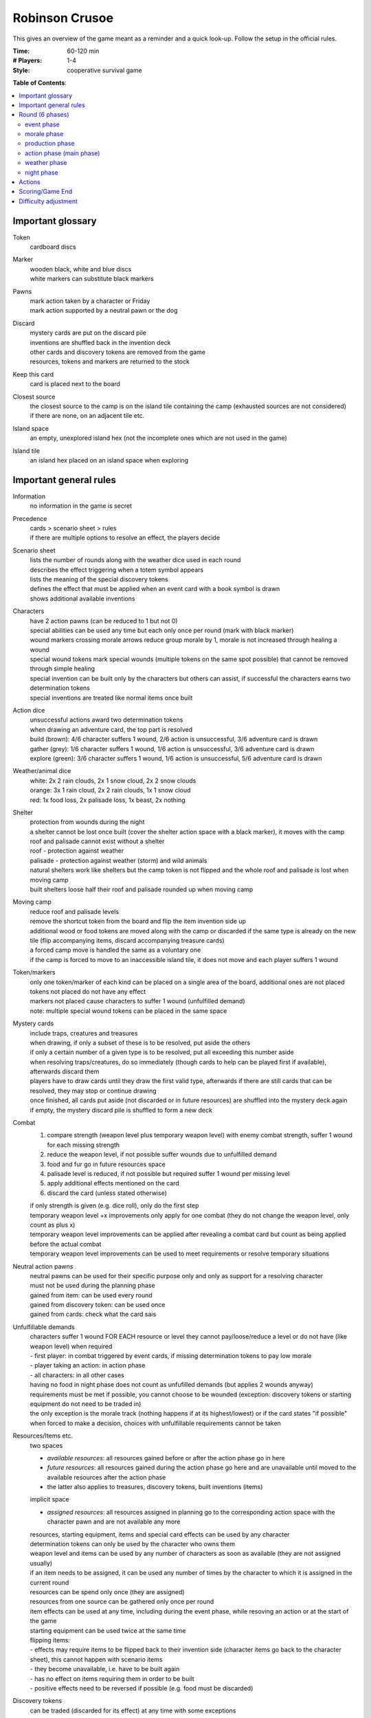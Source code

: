 Robinson Crusoe
===============

This gives an overview of the game meant as a reminder and a quick look-up. Follow the setup in the official rules.

:Time:
  60-120 min
:# Players:
  1-4
:Style:
  cooperative survival game

**Table of Contents**:

.. contents:: :local:
    :depth: 2

Important glossary
------------------

Token
  cardboard discs

Marker
  | wooden black, white and blue discs
  | white markers can substitute black markers

Pawns
  | mark action taken by a character or Friday
  | mark action supported by a neutral pawn or the dog

Discard
  | mystery cards are put on the discard pile
  | inventions are shuffled back in the invention deck
  | other cards and discovery tokens are removed from the game
  | resources, tokens and markers are returned to the stock

Keep this card
  card is placed next to the board

Closest source
  | the closest source to the camp is on the island tile containing the camp (exhausted sources are not considered)
  | if there are none, on an adjacent tile etc.

Island space
  an empty, unexplored island hex (not the incomplete ones which are not used in the game)

Island tile
  an island hex placed on an island space when exploring

Important general rules
-----------------------

Information
  no information in the game is secret

Precedence
  | cards > scenario sheet > rules
  | if there are multiple options to resolve an effect, the players decide

Scenario sheet
  | lists the number of rounds along with the weather dice used in each round
  | describes the effect triggering when a totem symbol appears
  | lists the meaning of the special discovery tokens
  | defines the effect that must be applied when an event card with a book symbol is drawn
  | shows additional available inventions

Characters
  | have 2 action pawns (can be reduced to 1 but not 0)
  | special abilities can be used any time but each only once per round (mark with black marker)
  | wound markers crossing morale arrows reduce group morale by 1, morale is not increased through healing a wound
  | special wound tokens mark special wounds (multiple tokens on the same spot possible) that cannot be removed through simple healing
  | special invention can be built only by the characters but others can assist, if successful the characters earns two determination tokens
  | special inventions are treated like normal items once built

Action dice
  | unsuccessful actions award two determination tokens
  | when drawing an adventure card, the top part is resolved
  | build (brown): 4/6 character suffers 1 wound, 2/6 action is unsuccessful, 3/6 adventure card is drawn
  | gather (grey): 1/6 character suffers 1 wound, 1/6 action is unsuccessful, 3/6 adventure card is drawn
  | explore (green): 3/6 character suffers 1 wound, 1/6 action is unsuccessful, 5/6 adventure card is drawn

Weather/animal dice
  | white: 2x 2 rain clouds, 2x 1 snow cloud, 2x 2 snow clouds
  | orange: 3x 1 rain cloud, 2x 2 rain clouds, 1x 1 snow cloud
  | red: 1x food loss, 2x palisade loss, 1x beast, 2x nothing

Shelter
  | protection from wounds during the night
  | a shelter cannot be lost once built (cover the shelter action space with a black marker), it moves with the camp
  | roof and palisade cannot exist without a shelter
  | roof - protection against weather
  | palisade - protection against weather (storm) and wild animals
  | natural shelters work like shelters but the camp token is not flipped and the whole roof and palisade is lost when moving camp
  | built shelters loose half their roof and palisade rounded up when moving camp

Moving camp
  | reduce roof and palisade levels
  | remove the shortcut token from the board and flip the item invention side up
  | additional wood or food tokens are moved along with the camp or discarded if the same type is already on the new tile (flip accompanying items, discard accompanying treasure cards)
  | a forced camp move is handled the same as a voluntary one
  | if the camp is forced to move to an inaccessible island tile, it does not move and each player suffers 1 wound

Token/markers
  | only one token/marker of each kind can be placed on a single area of the board, additional ones are not placed
  | tokens not placed do not have any effect
  | markers not placed cause characters to suffer 1 wound (unfulfilled demand)
  | note: multiple special wound tokens can be placed in the same space

Mystery cards
  | include traps, creatures and treasures
  | when drawing, if only a subset of these is to be resolved, put aside the others
  | if only a certain number of a given type is to be resolved, put all exceeding this number aside
  | when resolving traps/creatures, do so immediately (though cards to help can be played first if available), afterwards discard them
  | players have to draw cards until they draw the first valid type, afterwards if there are still cards that can be resolved, they may stop or continue drawing
  | once finished, all cards put aside (not discarded or in future resources) are shuffled into the mystery deck again
  | if empty, the mystery discard pile is shuffled to form a new deck

Combat
  1. compare strength (weapon level plus temporary weapon level) with enemy combat strength, suffer 1 wound for each missing strength
  2. reduce the weapon level, if not possible suffer wounds due to unfulfilled demand
  3. food and fur go in future resources space
  4. palisade level is reduced, if not possible but required suffer 1 wound per missing level
  5. apply additional effects mentioned on the card
  6. discard the card (unless stated otherwise)

  | if only strength is given (e.g. dice roll), only do the first step
  | temporary weapon level +x improvements only apply for one combat (they do not change the weapon level, only count as plus x)
  | temporary weapon level improvements can be applied after revealing a combat card but count as being applied before the actual combat
  | temporary weapon level improvements can be used to meet requirements or resolve temporary situations

Neutral action pawns
  | neutral pawns can be used for their specific purpose only and only as support for a resolving character
  | must not be used during the planning phase
  | gained from item: can be used every round
  | gained from discovery token: can be used once
  | gained from cards: check what the card sais

Unfulfillable demands
  | characters suffer 1 wound FOR EACH resource or level they cannot pay/loose/reduce a level or do not have (like weapon level) when required
  | - first player: in combat triggered by event cards, if missing determination tokens to pay low morale
  | - player taking an action: in action phase
  | - all characters: in all other cases
  | having no food in night phase does not count as unfufilled demands (but applies 2 wounds anyway)
  | requirements must be met if possible, you cannot choose to be wounded (exception: discovery tokens or starting equipment do not need to be traded in)
  | the only exception is the morale track (nothing happens if at its highest/lowest) or if the card states "if possible"
  | when forced to make a decision, choices with unfulfillable requirements cannot be taken

Resources/Items etc.
  | two spaces
  - *available resources*: all resources gained before or after the action phase go in here
  - *future resources*: all resources gained during the action phase go here and are unavailable until moved to the available resources after the action phase
  -  the latter also applies to treasures, discovery tokens, built inventions (items)
  | implicit space
  - *assigned resources*: all resources assigned in planning go to the corresponding action space with the character pawn and are not available any more
  | resources, starting equipment, items and special card effects can be used by any character
  | determination tokens can only be used by the character who owns them
  | weapon level and items can be used by any number of characters as soon as available (they are not assigned usually)
  | if an item needs to be assigned, it can be used any number of times by the character to which it is assigned in the current round
  | resources can be spend only once (they are assigned)
  | resources from one source can be gathered only once per round
  | item effects can be used at any time, including during the event phase, while resoving an action or at the start of the game
  | starting equipment can be used twice at the same time
  | flipping items:
  | - effects may require items to be flipped back to their invention side (character items go back to the character sheet), this cannot happen with scenario items
  | - they become unavailable, i.e. have to be built again
  | - has no effect on items requiring them in order to be built
  | - positive effects need to be reversed if possible (e.g. food must be discarded)

Discovery tokens
  can be traded (discarded for its effect) at any time with some exceptions

  candles
    provide a one-time use brown action pawn for building
  goat
    | can be discarded for food and fur if the weapon level is at least 1 -> available resources
    | cannot be used while resolving actions in the action phase
  healing herbs
    if the pot is available, build medicine -> available or future resource space (depends on when it is traded)
  herbs
    if the pot is available, increase morale by 1
  large leaves
    ignore 1 rain cloud in the weather phase
  old machete
    increase the weapon level by 1
  poison
    if the pot is available, increase the weapon level by 2
  treasure
    first player draws a treasure from the mystery deck -> available or future resource space (depends on when it is traded)
  thorny bushes
    if the shelter has been build, increase palisade level by 1
  tobacco
    increase morale by 1
  vegetables
    in night phase: if the pot is available, heal 2 wounds on 1 character or 1 wound on 2 characters

Effect/adventure tokens
  | all tokens in action spaces or on card decks are discarded after being triggered for the first time
  | all other tokens remain until the game ends unless removed by a card effect
  | tokens placed during an action phase take effect only after this action phase

  reroll
    the next successful die roll must be rerolled, only then discard
  greater danger
    | if on hunt: increases beast strength by 1 for the next hunt, then discard
    | if on an island tile/space: weapon level needs to be > 1 for performing actions there (also applies to camp), not discarded
  time-consuming action
    | if on action space: must be assigned an additional action pawn when taken, discard after resolving
    | if on island tile/space: ALL actions taken there require an additional action pawn (also applies to camp), not discarded
  additional wood
    | if on build action space: next build action requires additional wood, if successful discard, else effect applies again
    | if on shelter/roof/palisade or weapons: build action costs one additional wood EVERY TIME (unless no wood is used but fur), not discarded
    | if on island tile: if the wood source is not exhausted, get an additional wood when producing or gathering the respective source, not discarded
  additional food
    | if in night phase action space: each character must eat 1 more food or suffer 1 wound, then discard
    | if on island tile: if the food source is not exhausted, get an additional food when producing or gathering the respective source, not discarded
  adventure tokens
    | the next time this action is taken an adventure card must be drawn and the top part resolved, then discard
    | do not draw an additional card for a rolled "?"
  scenario-specific markers
    explained on scenario

Inaccessible island tiles
  | flipped face-down, all tokens and markers discarded
  | count as unexplored but cannot be explored or moved to, no action can be performed there, no tokens or markers can be placed there
  | inaccessible tiles can split the island


Round (6 phases)
----------------

event phase
^^^^^^^^^^^
*SKIPPED IN FIRST ROUND*

| first player: reveal and resolve card(s) until event card is drawn (1-x)
| - if adventury or mystery card: read and apply bottom part of the card, discard, draw
| - if event card:
1. place corresponding adventure token or apply book symbol effect
2. apply event effect
3. put the card in the Threat space, move all others to the left
4. resolve Threat effect if any card is pushed off the board this way

| combat triggered by event cards must be handled by first player alone (otherwise same as hunt)
| resource gained are -> available resources

morale phase
^^^^^^^^^^^^
first player: based on morale marker, may gain or loose determination tokens or choose to heal INSTEAD (rightmost space)

production phase
^^^^^^^^^^^^^^^^
gain 1 resource for each source depicted on the current camp tile plus tokens/markers -> available resources

action phase (main phase)
^^^^^^^^^^^^^^^^^^^^^^^^^
planning stage
  | players discuss what to do and place their action pawns accordingly (all available character pawns must be placed, extra/neutral pawns are optional)
  | only one character resolves an action (only that character suffers consequences - positive or negative), others can support
  | requirements/resources for actions must be fulfilled/available or cannot be taken (no dependencies can exist between resolve actions)
  | multiple pawns on one action can be placed by multiple or one character
  | actions can be taken multiple times (unless stated otherwise)
  | some actions require support (e.g. hunting)
  | pawns are placed on the action displayed on the board or on the thing/invention to build or the resource to gather or the island space to explore
  | to support an action, stack pawns, to take the action multiple times, put them next to each other
  | the resolving character's pawn is on top of a stack
  | place required resources with pawns
resolving actions (once the players have placed all pawns)
  | actions on which at least one pawn was placed during planning are resolved given by the order on the board (see actions)
  | if the same action is resolved multiple times, the order is determined by the players
  | all planned actions must be resolved
  | build, gather, explore are automatically successful with two pawns, else roll the corresponding dice
  | pawns and resources are removed after resolving the action (to mark it resolved)
  | changes due to action resolutions apply after the current action phase (have no effect for the current resolution), except:
  | - the camp token is flipped immediately when building a shelter
  | - determination token gain/loss is applied immediately
  | - resources etc. are discarded immediately when lost and can be so only from the available resources space (not those assigned to actions)
  | - wounds and morale loss apply immediately
  | - changes to roof/palisade/weapon level apply immediately
  | resources, treasures, discovery tokens, built inventions gained during an action -> future resources space
end of action phase
  | move all resources and discovery tokens from future resource space -> available resource space
  | fallen tree or nourishing larvae discovery tokens must be traded in immediately
  | apply effects of inventions, flip them to their item side and place them with the other items/inventions (also character special inventions)
  | apply effects of treasures, if permanent or future effect, place them next to the board for use by all players

weather phase
^^^^^^^^^^^^^
1. roll weather dice if applicable
2. weather token effects are always applied, even if no dice are rolled
3. resolve weather effects

   - discard 1 wood for each snow cloud
   - compare the number of all clouds (rain and snow) with the roof level, discard 1 food and 1 wood for each missing roof level
4. resolve animal effects

   - either discard 1 food or decrease palisade level by 1 or combat a strength 3 beast (compare with weapon level)
   - temporary weapon level increase can be applied
   - hungry animals die is only rolled once (even if required by multiple sources)
5. resolve storm

   - reduce palisade level by 1
6. discard all weather tokens

night phase
^^^^^^^^^^^
healing is possible at any time during this phase (and unless resting or stated otherwise only during this phase)

1. each character must eat (discard 1 food) or suffers 2 wounds (players decide who eats if there is not enough food)
2. choose to move your camp to an adjacent tile (can be done even if all characters are outside camp)
3. if there is no shelter: each character suffers 1 wound
4. all perishable food that cannot be stored is discarded
5. all markers on the characters's special abilities are removed
6. move the round marker and pass the first player token clockwise

if outside camp:
  | all mystery cards, discovery tokens and resources GAINED BY THE ACTION forcing the character to stay out of camp go to that character's sheet (can only be used by that character)
  | other actions are not affected unless they also require spending the night outside camp (in which case you can choose the tile)
  | food for eating must be on character sheet or the character suffers 2 wounds
  | the character suffers 1 wound for sleeping under an open sky if there is no shelter on the tile on which the action was triggered
  | weather is ignored by this character
  | at the start of the round (end of night phase), return to camp and all resources etc. on your character sheet are moved to -> available resources

Actions
-------

threat
  | resolve a threat (lower part of an event card), discard the event card
  | wreckage cards can be used only once (lower or upper part)
hunt
  | fight a beast for food/fur
  | can be done once for every beast in the hunting deck (must have at least 1)
  | requires two pawns
  | combat is always successful but it can hurt a lot
build (camp action)
  | build/improve shelter, roof, palisade, weapons or turn inventions into items
  | if unsuccessful, resources are returned to the available resources space (determination tokens are returned to the character), else discarded
  | wood and fur cannot be combined to build a shelter/roof/palisade
  | roof and palisade can only be built if there is a shelter (natural or built)
  | roof, palisade and weapon levels can exceed the maximum shown on the board, use additional markers as indication
  | all except a character's special invention can be build by any character
  | inventions on the scenario board are marked with a black marker instead to indicate they have been build
gather
  | gather resources from non-camp tiles
  | 1 source per gather action
  | required action pawns increase by 1 for each island tile between the camp and the tile gathered from, starting with 1 pawn for tiles adjacent to the camp (also applies to securing success)
  | sources can only be harvested once per round (resources from a source gained through shortcut cannot be gathered again)
  | even if production was skipped, camp tile sources cannot be gathered
  | gathering is only allowed from tiles that can be reached without crossing island spaces with no tile on them
explore
  | place island tiles on unexplored spaces
  | exploring is only allowed in spaces adjacent to at least 1 explored tile (i.e. without crossing island spaces with no tile on them)
  | exploring special locations on island tiles is done exactly like exploring island spaces in this location is
  | if exploring is successful, add an island tile, the following may apply:
  1. new terrain type: cover its requirement on all inventions with a black marker (terrain types can be unexplored, i.e. covered by a black marker, in this case, reverse)
  2. beast symbol: add a card from the beast to the hunting deck (unseen), shuffle the hunting deck
  3. totem symbol: trigger the x's totem scenario effect (x = number of totems discovered)
  4. draw discovery tokens if applicable
arrange camp (camp action)
  | gain 2 determination token and 1 group morale (in a 4-player game this is mutually exclusive)
rest (camp action)
  | character heals 1 normal wound per pawn
  | hammock and bed cannot be combined


Scoring/Game End
----------------

Loose
  | any character's health drops to the skull (the character dies)
  | the last round ends and the scenario goal is not achieved
  | the camp/shelter is located on a tile that becomes inaccessible

Win
  the scenario goal is achieved


Difficulty adjustment
---------------------

easier game
  | add the dog
  | add Friday
  | draw more starting equipment
  | use fewer event cards with the book and more with adventure symbols (or vice versa in the first scenario)

harder game
  | draw fewer starting equipment
  | use more event cards with the book and less with adventure symbols (or vice versa in the first scenario)


